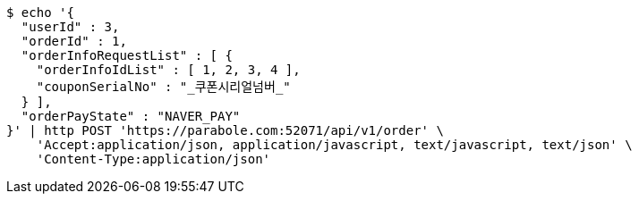 [source,bash]
----
$ echo '{
  "userId" : 3,
  "orderId" : 1,
  "orderInfoRequestList" : [ {
    "orderInfoIdList" : [ 1, 2, 3, 4 ],
    "couponSerialNo" : "_쿠폰시리얼넘버_"
  } ],
  "orderPayState" : "NAVER_PAY"
}' | http POST 'https://parabole.com:52071/api/v1/order' \
    'Accept:application/json, application/javascript, text/javascript, text/json' \
    'Content-Type:application/json'
----